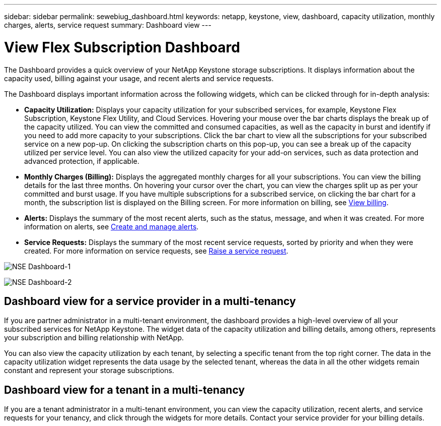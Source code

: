 ---
sidebar: sidebar
permalink: sewebiug_dashboard.html
keywords: netapp, keystone, view, dashboard, capacity utilization, monthly charges, alerts, service request
summary: Dashboard view
---

= View Flex Subscription Dashboard
:hardbreaks:
:nofooter:
:icons: font
:linkattrs:
:imagesdir: ./media/

[.lead]
The Dashboard provides a quick overview of your NetApp Keystone storage subscriptions. It displays information about the capacity used, billing against your usage, and recent alerts and service requests.

The Dashboard displays important information across the following widgets, which can be clicked through for in-depth analysis:

* *Capacity Utilization:* Displays your capacity utilization for your subscribed services, for example, Keystone Flex Subscription, Keystone Flex Utility, and Cloud Services. Hovering your mouse over the bar charts displays the break up of the capacity utilized. You can view the committed and consumed capacities, as well as the capacity in burst and identify if you need to add more capacity to your subscriptions. Click the bar chart to view all the subscriptions for your subscribed service on a new pop-up.  On clicking the subscription charts on this pop-up, you can see a break up of the capacity utilized per service level. You can also view the utilized capacity for your add-on services, such as data protection and advanced protection, if applicable.
* *Monthly Charges (Billing):* Displays the aggregated monthly charges for all your subscriptions. You can view the billing details for the last three months. On hovering your cursor over the chart, you can view the charges split up as per your committed and burst usage. If you have multiple subscriptions for a subscribed service, on clicking the bar chart for a month, the subscription list is displayed on the Billing screen. For more information on billing, see link:sewebiug_billing.html[View billing].
* *Alerts:* Displays the summary of the most recent alerts, such as the status, message, and when it was created. For more information on alerts, see link:sewebiug_alerts.html[Create and manage alerts].
* *Service Requests:* Displays the summary of the most recent service requests, sorted by priority and when they were created. For more information on service requests, see link:sewebiug_raise_a_service_request.html[Raise a service request].

image:sewebiug_image9_dashboard1.png[NSE Dashboard-1]

image:sewebiug_image9_dashboard2.png[NSE Dashboard-2]

== Dashboard view for a service provider in a multi-tenancy

If you are partner administrator in a multi-tenant environment, the dashboard provides a high-level overview of all your subscribed services for NetApp Keystone. The widget data of the capacity utilization and billing details, among others, represents your subscription and billing relationship with NetApp.

You can also view the capacity utilization by each tenant, by selecting a specific tenant from the top right corner. The data in the capacity utilization widget represents the data usage by the selected tenant, whereas the data in all the other widgets remain constant and represent your storage subscriptions.

== Dashboard view for a tenant in a multi-tenancy

If you are a tenant administrator in a multi-tenant environment, you can view the capacity utilization, recent alerts, and service requests for your tenancy, and click through the widgets for more details. Contact your  service provider for your billing details.
